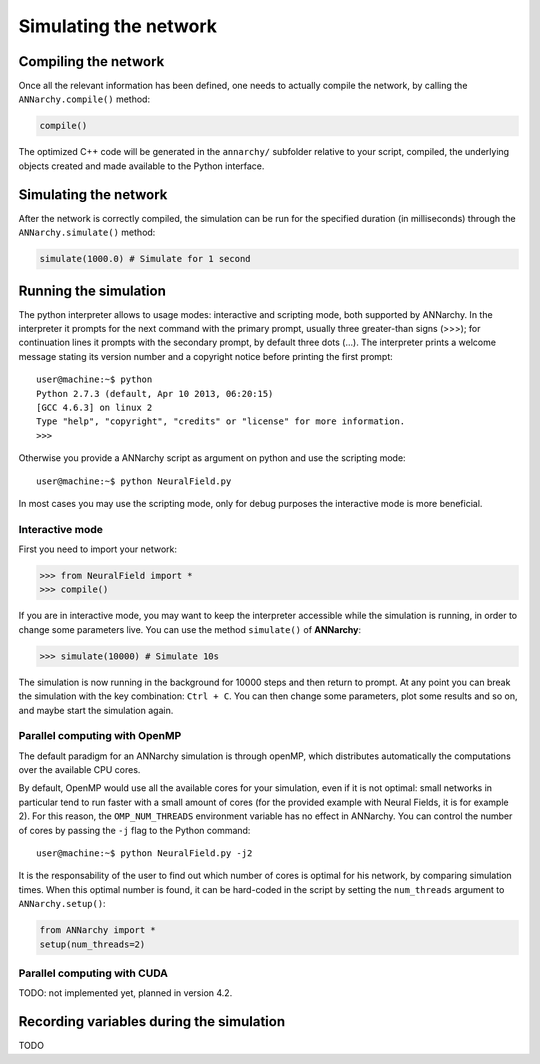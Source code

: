 ***********************************
Simulating the network
***********************************

Compiling the network
=====================

Once all the relevant information has been defined, one needs to actually compile the network, by calling the ``ANNarchy.compile()`` method:

.. code-block:: python

    compile()
    
The optimized C++ code will be generated in the ``annarchy/`` subfolder relative to your script, compiled, the underlying objects created and made available to the Python interface.

Simulating the network
======================

After the network is correctly compiled, the simulation can be run for the specified duration (in milliseconds) through the ``ANNarchy.simulate()`` method:

.. code-block:: python

    simulate(1000.0) # Simulate for 1 second

Running the simulation
===================================

The python interpreter allows to usage modes: interactive and scripting mode, both supported by ANNarchy. In the interpreter it prompts for the next command with the primary prompt, usually three greater-than signs (>>>); for continuation lines it prompts with the secondary prompt, by default three dots (...). The interpreter prints a welcome message stating its version number and a copyright notice before printing the first prompt::

        user@machine:~$ python
        Python 2.7.3 (default, Apr 10 2013, 06:20:15)
        [GCC 4.6.3] on linux 2
        Type "help", "copyright", "credits" or "license" for more information.
        >>>
        
Otherwise you provide a ANNarchy script as argument on python and use the scripting mode::

    user@machine:~$ python NeuralField.py

In most cases you may use the scripting mode, only for debug purposes the interactive mode is more beneficial.

Interactive mode
-----------------------

First you need to import your network:

.. code-block:: python

    >>> from NeuralField import *
    >>> compile()

If you are in interactive mode, you may want to keep the interpreter accessible while the simulation is running, in order to change some parameters live. You can use the method ``simulate()`` of **ANNarchy**:

.. code-block:: python

    >>> simulate(10000) # Simulate 10s
    
The simulation is now running in the background for 10000 steps and then return to prompt. At any point you can break the simulation with the key combination: ``Ctrl + C``. You can then change some parameters, plot some results and so on, and maybe start the simulation again.

Parallel computing with OpenMP
-------------------------------

The default paradigm for an ANNarchy simulation is through openMP, which distributes automatically the computations over the available CPU cores.

By default, OpenMP would use all the available cores for your simulation, even if it is not optimal: small networks in particular tend to run faster with a small amount of cores (for the provided example with Neural Fields, it is for example 2). 
For this reason, the ``OMP_NUM_THREADS`` environment variable has no effect in ANNarchy. You can control the number of cores by passing  the ``-j`` flag to the Python command::

    user@machine:~$ python NeuralField.py -j2
    
It is the responsability of the user to find out which number of cores is optimal for his network, by comparing simulation times. When this optimal number is found, it can be hard-coded in the script by setting the ``num_threads`` argument to ``ANNarchy.setup()``:

.. code-block:: python

    from ANNarchy import *
    setup(num_threads=2)


Parallel computing with CUDA
-------------------------------

TODO: not implemented yet, planned in version 4.2.


Recording variables during the simulation
==============================================

TODO
